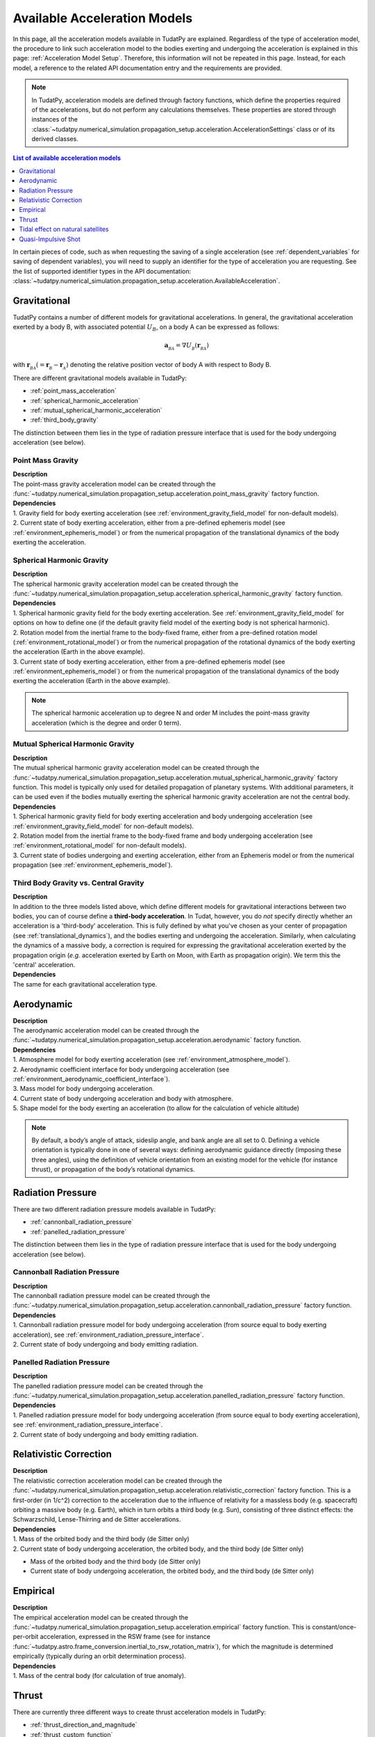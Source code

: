 .. _available_acceleration_models:

===============================
Available Acceleration Models
===============================

In this page, all the acceleration models available in TudatPy are explained. Regardless of the type of acceleration
model, the procedure to link such acceleration model to the bodies exerting and undergoing the acceleration is
explained in this page: :ref:`Acceleration Model Setup`. Therefore, this information will not be repeated in this
page. Instead, for each model, a reference to the related API documentation entry and the requirements are provided.


.. note::
   In TudatPy, acceleration models are defined through factory functions, which define the properties required of
   the accelerations, but do not perform any calculations themselves. These properties are stored through instances
   of the :class:`~tudatpy.numerical_simulation.propagation_setup.acceleration.AccelerationSettings` class or of its 
   derived classes.


.. contents:: List of available acceleration models
   :depth: 1
   :local:

In certain pieces of code, such as when requesting the saving of a single acceleration (see :ref:`dependent_variables`
for saving of dependent variables), you will need to supply an identifier for the type of acceleration you are requesting.
See the list of supported identifier types in the API documentation: :class:`~tudatpy.numerical_simulation.propagation_setup.acceleration.AvailableAcceleration`.

###########################
Gravitational
###########################

TudatPy contains a number of different models for gravitational accelerations. In general, the gravitational
acceleration exerted by a body B, with associated potential :math:`U_{B}`, on a body A can be expressed as follows:

.. math::
    \mathbf{a}_{_{BA}}=\nabla U_{_{B}}\left(\mathbf{r}_{_{BA}}\right)

with :math:`\mathbf{r}_{_{BA}}(=\mathbf{r}_{_{B}}-\mathbf{r}_{_{A}})` denoting the relative position vector of body A
with respect to Body B.

There are different gravitational models available in TudatPy:

- :ref:`point_mass_acceleration`
- :ref:`spherical_harmonic_acceleration`
- :ref:`mutual_spherical_harmonic_acceleration`
- :ref:`third_body_gravity`

The distinction between them lies in the type of radiation pressure interface that is used for the body undergoing
acceleration (see below).

.. _point_mass_acceleration:

Point Mass Gravity
##################

| **Description**
| The point-mass gravity acceleration model can be created through the :func:`~tudatpy.numerical_simulation.propagation_setup.acceleration.point_mass_gravity`
  factory function.

| **Dependencies**
| 1. Gravity field for body exerting acceleration (see :ref:`environment_gravity_field_model` for non-default models).
| 2. Current state of body exerting acceleration, either from a pre-defined ephemeris model (see
     :ref:`environment_ephemeris_model`) or from the numerical propagation of the translational dynamics of the body
     exerting the acceleration.


.. _spherical_harmonic_acceleration:

Spherical Harmonic Gravity
##########################

| **Description**
| The spherical harmonic gravity acceleration model can be created through the :func:`~tudatpy.numerical_simulation.propagation_setup.acceleration.spherical_harmonic_gravity`
  factory function.

| **Dependencies**
| 1. Spherical harmonic gravity field for the body exerting acceleration. See :ref:`environment_gravity_field_model` for
  options on how to define one (if the default gravity field model of the exerting body is not spherical harmonic).
| 2. Rotation model from the inertial frame to the body-fixed frame, either from a pre-defined rotation model
  (:ref:`environment_rotational_model`) or from the numerical propagation of the rotational dynamics of the body
  exerting the acceleration (Earth in the above example).
| 3. Current state of body exerting acceleration, either from a pre-defined ephemeris model
  (see :ref:`environment_ephemeris_model`) or from the numerical propagation of the translational dynamics of the body
  exerting the acceleration (Earth in the above example).

.. note::
  The spherical harmonic acceleration up to degree N and order M includes the point-mass gravity acceleration
  (which is the degree and order 0 term).

.. _mutual_spherical_harmonic_acceleration:

Mutual Spherical Harmonic Gravity
##############################################


| **Description**
| The mutual spherical harmonic gravity acceleration model can be created through the :func:`~tudatpy.numerical_simulation.propagation_setup.acceleration.mutual_spherical_harmonic_gravity`
  factory function. This model is typically only used for detailed propagation of planetary systems. With additional
  parameters, it can
  be used even if the bodies mutually exerting the spherical harmonic gravity acceleration are not the central body.


| **Dependencies**
| 1. Spherical harmonic gravity field for body exerting acceleration and body undergoing acceleration (see
  :ref:`environment_gravity_field_model` for non-default models).
| 2. Rotation model from the inertial frame to the body-fixed frame and body undergoing acceleration (see
  :ref:`environment_rotational_model` for non-default models).
| 3. Current state of bodies undergoing and exerting acceleration, either from an Ephemeris model or from the numerical
  propagation (see :ref:`environment_ephemeris_model`).


.. _third_body_gravity:

Third Body Gravity vs. Central Gravity
#######################################

| **Description**
| In addition to the three models listed above, which define different models for gravitational interactions between two
  bodies, you can of course define a **third-body acceleration**. In Tudat, however, you do *not* specify directly
  whether an
  acceleration is a 'third-body' acceleration. This is fully defined by what you've chosen as your center of propagation
  (see :ref:`translational_dynamics`), and the bodies exerting and undergoing the acceleration. Similarly, when
  calculating the dynamics of a massive body, a correction is required for expressing the gravitational acceleration
  exerted by the propagation origin (*e.g.* acceleration exerted by Earth on Moon, with Earth as propagation origin).
  We term this the 'central' acceleration.

| **Dependencies**
| The same for each gravitational acceleration type.

.. seealso::
   For more details: :ref:`third_body_acceleration`.

########################
Aerodynamic
########################

| **Description**
| The aerodynamic acceleration model can be created through the :func:`~tudatpy.numerical_simulation.propagation_setup.acceleration.aerodynamic`
  factory function.

| **Dependencies**
| 1. Atmosphere model for body exerting acceleration (see :ref:`environment_atmosphere_model`).
| 2. Aerodynamic coefficient interface for body undergoing acceleration (see
  :ref:`environment_aerodynamic_coefficient_interface`).
| 3. Mass model for body undergoing acceleration.
| 4. Current state of body undergoing acceleration and body with atmosphere.
| 5. Shape model for the body exerting an acceleration (to allow for the calculation of vehicle altitude)

.. note::
   By default, a body’s angle of attack, sideslip angle, and bank angle are all set to 0. Defining a vehicle
   orientation is typically done in one of several ways: defining aerodynamic guidance directly (imposing these three
   angles), using the definition of vehicle orientation from an existing model for the vehicle (for instance thrust),
   or propagation of the body’s rotational dynamics.

.. todo::
   Add reference to aerodynamic guidance page.

#############################
Radiation Pressure
#############################

There are two different radiation pressure models available in TudatPy:

- :ref:`cannonball_radiation_pressure`
- :ref:`panelled_radiation_pressure`

The distinction between them lies in the type of radiation pressure interface that is used for the body undergoing
acceleration (see below).

.. _cannonball_radiation_pressure:

Cannonball Radiation Pressure
#############################

| **Description**
| The cannonball radiation pressure model can be created through the :func:`~tudatpy.numerical_simulation.propagation_setup.acceleration.cannonball_radiation_pressure`
  factory function.

| **Dependencies**
| 1. Cannonball radiation pressure model for body undergoing acceleration (from source equal to body exerting acceleration), see :ref:`environment_radiation_pressure_interface`.
| 2. Current state of body undergoing and body emitting radiation.


.. _panelled_radiation_pressure:

Panelled Radiation Pressure
###########################

| **Description**
| The panelled radiation pressure model can be created through the :func:`~tudatpy.numerical_simulation.propagation_setup.acceleration.panelled_radiation_pressure`
  factory function.


| **Dependencies**
| 1. Panelled radiation pressure model for body undergoing acceleration (from source equal to body exerting acceleration), see :ref:`environment_radiation_pressure_interface`.
| 2. Current state of body undergoing and body emitting radiation.


####################################
Relativistic Correction
####################################

| **Description**
| The relativistic correction acceleration model can be created through the :func:`~tudatpy.numerical_simulation.propagation_setup.acceleration.relativistic_correction`
  factory function. This is a first-order (in 1/c^2) correction to the acceleration due to the influence of relativity
  for a massless body (e.g. spacecraft) orbiting a massive body (e.g. Earth), which in turn orbits a third body (e.g.
  Sun), consisting of three distinct effects: the Schwarzschild, Lense-Thirring and de Sitter accelerations.

| **Dependencies**
| 1. Mass of the orbited body and the third body (de Sitter only)
| 2. Current state of body undergoing acceleration, the orbited body, and the third body (de Sitter only)

- Mass of the orbited body and the third body (de Sitter only)
- Current state of body undergoing acceleration, the orbited body, and the third body (de Sitter only)

#######################
Empirical
#######################

| **Description**
| The empirical acceleration model can be created through the :func:`~tudatpy.numerical_simulation.propagation_setup.acceleration.empirical`
  factory function. This is constant/once-per-orbit acceleration, expressed in the RSW frame (see for instance
  :func:`~tudatpy.astro.frame_conversion.inertial_to_rsw_rotation_matrix`), for which the magnitude is determined
  empirically (typically during an orbit determination process).

| **Dependencies**
| 1. Mass of the central body (for calculation of true anomaly).

######
Thrust
######

There are currently three different ways to create thrust acceleration models in TudatPy:

- :ref:`thrust_direction_and_magnitude`
- :ref:`thrust_custom_function`
- :ref:`thrust_isp_custom_function`

.. _`thrust_direction_and_magnitude`:

From direction and magnitude
#############################

| **Description**
| The thrust from direction and magnitude can be created through the :func:`~tudatpy.numerical_simulation.propagation_setup.acceleration.thrust_from_direction_and_magnitude`
  factory function. The direction and magnitude are supplied to the function as two separate objects, which can be
  created in different ways (see :mod:`~tudatpy.numerical_simulation.propagation_setup.thrust`).

| **Dependencies**
| 1. Mass of body undergoing acceleration.


.. seealso::
   To create thrust direction and magnitude settings, more details are provided at `this link <https://tudatpy.readthedocs.io/en/latest/thrust.html>`_.

.. todo::
   Create dedicated thrust page on tudat-space and add link.


.. _`thrust_custom_function`:

From custom function (with constant specific impulse)
############################################################

| **Description**
| The thrust from a custom function can be created through the :func:`~tudatpy.numerical_simulation.propagation_setup.acceleration.thrust_from_custom_function`
  factory function. Instead of separating the direction and magnitude of the thrust acceleration, this function
  accepts a function of time that returns the thrust acceleration vector and a constant specific impulse.

| **Dependencies**
| 1. Mass of body undergoing acceleration.

.. _`thrust_isp_custom_function`:

From custom function (with variable specific impulse)
############################################################

| **Description**
| The thrust from a custom function and variable specific impulse can be created through the :func:`~tudatpy.numerical_simulation.propagation_setup.acceleration.thrust_and_isp_from_custom_function`
  factory function. Instead of separating the direction and magnitude of the thrust acceleration, this function
  accepts a function that returns the thrust acceleration vector. With respect to the previous thrust acceleration,
  in this case the specific impulse can vary and it is supplied as a function of time.


| **Dependencies**
| 1. Mass of body undergoing acceleration.



##################################
Tidal effect on natural satellites
##################################

| **Description**
| The acceleration accounting for the tidal effect on natural satellites can be created through the :func:`~tudatpy.numerical_simulation.propagation_setup.acceleration.direct_tidal_dissipation_acceleration`
  factory function. It is a rather specialist model, which is only relevant for the dynamics of natural satellites
  themselves. When calculating the dynamics of spacecraft orbiting natural satellites, use gravity field variations
  instead. Two types of accelerations can be computed: acceleration on the satellite due to tide on the planet, or
  acceleration on the satellite due to tide on the satellite.

| **Dependencies**
| 1. Masses of planet and satellite.
| 2. Current state of planet and satellite.
| 3. Spherical harmonic gravity field for body on which the tide is raised (planet or satellite)
| 4. Planet rotation model (only for effect of tide on planet)

#################################
Quasi-Impulsive Shot
#################################

| **Description**
| The acceleration accounting for the tidal effect on natural satellites can be created through the :func:`~tudatpy.numerical_simulation.propagation_setup.acceleration.quasi_impulsive_shots_acceleration`
  factory function. This is a manner in which to incorporate short bursts of thrust into a numerical propagation.
  When using this model, ensure that your integration step is sufficiently small to be able to capture the burst of
  thrust.

| **Dependencies**
| None.

